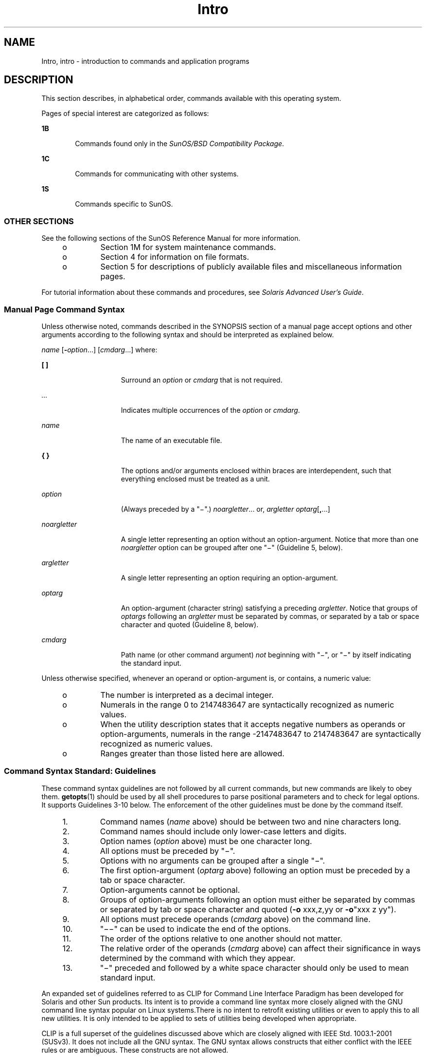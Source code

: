 '\" te
.\" Copyright 1989 AT&T
.\" Copyright (c) 2008, 2010, Oracle and/or its affiliates. All rights reserved.
.TH Intro 1 "12 Jul 2010" "SunOS 5.11" "User Commands"
.SH NAME
Intro, intro \- introduction to commands and application programs
.SH DESCRIPTION
.sp
.LP
This section describes, in alphabetical order, commands available with this operating system.
.sp
.LP
Pages of special interest are categorized as follows:
.sp
.ne 2
.mk
.na
\fB1B\fR
.ad
.RS 6n
.rt  
Commands found only in the \fISunOS/BSD Compatibility Package\fR. 
.RE

.sp
.ne 2
.mk
.na
\fB1C\fR
.ad
.RS 6n
.rt  
Commands for communicating with other systems.
.RE

.sp
.ne 2
.mk
.na
\fB1S\fR
.ad
.RS 6n
.rt  
Commands specific to SunOS.
.RE

.SS "OTHER SECTIONS"
.sp
.LP
See the following sections of the SunOS Reference Manual for more information.
.RS +4
.TP
.ie t \(bu
.el o
Section 1M for system maintenance commands.
.RE
.RS +4
.TP
.ie t \(bu
.el o
Section 4 for information on file formats.
.RE
.RS +4
.TP
.ie t \(bu
.el o
Section 5 for descriptions of publicly available files and miscellaneous information pages.
.RE
.sp
.LP
For tutorial information about these commands and procedures, see \fISolaris Advanced User\&'s Guide\fR.
.SS "Manual Page Command Syntax"
.sp
.LP
Unless otherwise noted, commands described in the SYNOPSIS section of a manual page accept options and other arguments according to the following syntax and should be interpreted as explained below.
.sp
.LP
\fIname\fR [\fB-\fR\fIoption\fR...] [\fIcmdarg\fR...] where:
.sp
.ne 2
.mk
.na
\fB[ ]\fR
.ad
.RS 15n
.rt  
Surround an \fIoption\fR or \fIcmdarg\fR that is not required.
.RE

.sp
.ne 2
.mk
.na
\fB\fI\&...\fR\fR
.ad
.RS 15n
.rt  
Indicates multiple occurrences of the \fIoption\fR or \fIcmdarg\fR.
.RE

.sp
.ne 2
.mk
.na
\fB\fIname\fR\fR
.ad
.RS 15n
.rt  
The name of an executable file.
.RE

.sp
.ne 2
.mk
.na
\fB{ }\fR
.ad
.RS 15n
.rt  
The options and/or arguments enclosed within braces are interdependent, such that everything enclosed must be treated as a unit.
.RE

.sp
.ne 2
.mk
.na
\fB\fIoption\fR\fR
.ad
.RS 15n
.rt  
(Always preceded by a "\(mi".) \fInoargletter\fR... or, \fIargletter\fR \fIoptarg\fR[\fB,\fR...] 
.RE

.sp
.ne 2
.mk
.na
\fB\fInoargletter\fR\fR
.ad
.RS 15n
.rt  
A single letter representing an option without an option-argument. Notice that more than one \fInoargletter\fR option can be grouped after one "\(mi" (Guideline 5, below).
.RE

.sp
.ne 2
.mk
.na
\fB\fIargletter\fR\fR
.ad
.RS 15n
.rt  
A single letter representing an option requiring an option-argument.
.RE

.sp
.ne 2
.mk
.na
\fB\fIoptarg\fR\fR
.ad
.RS 15n
.rt  
An option-argument (character string) satisfying a preceding \fIargletter\fR. Notice that groups of \fIoptargs\fR following an \fIargletter\fR must be separated by commas, or separated by a tab or space character and quoted (Guideline 8, below).
.RE

.sp
.ne 2
.mk
.na
\fB\fIcmdarg\fR\fR
.ad
.RS 15n
.rt  
Path name (or other command argument) \fInot\fR beginning with "\(mi", or "\(mi" by itself indicating the standard input.
.RE

.sp
.LP
Unless otherwise specified, whenever an operand or option-argument is, or contains, a numeric value:
.RS +4
.TP
.ie t \(bu
.el o
The number is interpreted as a decimal integer.
.RE
.RS +4
.TP
.ie t \(bu
.el o
Numerals in the range 0 to 2147483647 are syntactically recognized as numeric values.
.RE
.RS +4
.TP
.ie t \(bu
.el o
When the utility description states that it accepts negative numbers as operands or option-arguments, numerals in the range -2147483647 to 2147483647 are syntactically recognized as numeric values.
.RE
.RS +4
.TP
.ie t \(bu
.el o
Ranges greater than those listed here are allowed.
.RE
.SS "Command Syntax Standard: Guidelines"
.sp
.LP
These command syntax guidelines are not followed by all current commands, but new commands are likely to obey them. \fBgetopts\fR(1) should be used by all shell procedures to parse positional parameters and to check for legal options. It supports Guidelines 3-10 below. The enforcement of the other guidelines must be done by the command itself.
.RS +4
.TP
1.
Command names (\fIname\fR above) should be between two and nine characters long.
.RE
.RS +4
.TP
2.
Command names should include only lower-case letters and digits.
.RE
.RS +4
.TP
3.
Option names (\fIoption\fR above) must be one character long.
.RE
.RS +4
.TP
4.
All options must be preceded by "\(mi".
.RE
.RS +4
.TP
5.
Options with no arguments can be grouped after a single "\(mi".
.RE
.RS +4
.TP
6.
The first option-argument (\fIoptarg\fR above) following an option must be preceded by a tab or space character.
.RE
.RS +4
.TP
7.
Option-arguments cannot be optional.
.RE
.RS +4
.TP
8.
Groups of option-arguments following an option must either be separated by commas or separated by tab or space character and quoted (\fB-o\fR xxx,z,yy or \fB-o\fR"xxx z yy").
.RE
.RS +4
.TP
9.
All options must precede operands (\fIcmdarg\fR above) on the command line.
.RE
.RS +4
.TP
10.
"\(mi\|\(mi" can be used to indicate the end of the options.
.RE
.RS +4
.TP
11.
The order of the options relative to one another should not matter.
.RE
.RS +4
.TP
12.
The relative order of the operands (\fIcmdarg\fR above) can affect their significance in ways determined by the command with which they appear.
.RE
.RS +4
.TP
13.
"\(mi" preceded and followed by a white space character should only be used to mean standard input.
.RE
.sp
.LP
An expanded set of guidelines referred to as CLIP for Command Line Interface Paradigm has been developed for Solaris and other Sun products. Its intent is to provide a command line syntax more closely aligned with the GNU command line syntax popular on Linux systems.There is no intent to retrofit existing utilities or even to apply this to all new utilities. It is only intended to be applied to sets of utilities being developed when appropriate.
.sp
.LP
CLIP is a full superset of the guidelines discussed above which are closely aligned with IEEE Std. 1003.1-2001 (SUSv3). It does not include all the GNU syntax. The GNU syntax allows constructs that either conflict with the IEEE rules or are ambiguous. These constructs are not allowed.
.sp
.LP
The expanded CLIP command line syntax is:
.sp
.in +2
.nf
utility_name -a --longopt1 -c option_argument \e
   -f option_argument --longopt2=option_argument \e
   --longopt3 option_argument operand
.fi
.in -2
.sp

.sp
.LP
The utility in the example is named \fButility_name\fR. It is followed by options, option-arguments, and operands, collectively referred to as arguments. The arguments that consist of a hyphen followed a single letter or digit, such as \fB-a\fR, are known as short-options \&. The arguments that consist of two hyphens followed by a series of letters, digits and hyphens, such as \fB--longopt1\fR, are known as long-options . Collectively, short-options and long-options are referred to as options (or historically, flags ). Certain options are followed by an option-argument, as shown with \fB-c\fR option_argument . The arguments following the last options and option-arguments are named operands. Once the first operand is encountered, all subsequent arguments are interpreted to be operands.
.sp
.LP
Option-arguments are sometimes shown separated from their short-options by BLANKSs, sometimes directly adjacent. This reflects the situation that in some cases an option-argument is included within the same argument string as the option; in most cases it is the next argument. This specification requires that the option be a separate argument from its option-argument, but there are some exceptions to ensure continued operation of historical applications:
.RS +4
.TP
.ie t \(bu
.el o
If the \fBSYNOPSIS\fR of a utility shows a SPACE between a short-option and option-argument (as with \fB-c\fR option_argument in the example), the application uses separate arguments for that option and its option-argument.
.RE
.RS +4
.TP
.ie t \(bu
.el o
If a SPACE is not shown (as with \fB-f\fR option_argument in the example), the application expects an option and its option-argument directly adjacent in the same argument string, without intervening BLANKs.
.RE
.RS +4
.TP
.ie t \(bu
.el o
Notwithstanding the preceding requirements, an application should accept short-options and option-arguments as a single argument or as separate arguments whether or not a SPACE is shown on the synopsis line.
.RE
.RS +4
.TP
.ie t \(bu
.el o
Long-options with option-arguments are always documented as using an equals sign as the separator between the option name and the option-argument. If the \fBOPTIONS\fR section of a utility shows an equals sign (\fB=\fR) between a long-option and its option-argument (as with \fB--longopt2= option_argument\fR in the example), a application shall also permit the use of separate arguments for that option and its option-argument (as with \fB--longopt1 option_argument\fR in the example). 
.RE
.sp
.LP
CLIP expands the guidelines discussed with the following additional guidelines:
.sp
.ne 2
.mk
.na
\fB14.\fR
.ad
.RS 7n
.rt  
The form \fBcommand subcommand [options] [operands]\fR is appropriate for grouping similar operations. Subcommand names should follow the same conventions as command names as specified in guidelines 1 and 2.
.RE

.sp
.ne 2
.mk
.na
\fB15.\fR
.ad
.RS 7n
.rt  
Long-options should be preceded by \fB--\fR and should include only alphanumeric characters and hyphens from the portable character set. Option names are typically one to three words long, with hyphens to separate words.
.RE

.sp
.ne 2
.mk
.na
\fB16.\fR
.ad
.RS 7n
.rt  
\fB--name=argument\fR should be used to specify an option-argument for a long-option. The form \fB--name argument\fR is also accepted. 
.RE

.sp
.ne 2
.mk
.na
\fB17.\fR
.ad
.RS 7n
.rt  
All utilities should support two standard long-options: \fB--version\fR (with the short-option synonym \fB-V\fR ) and \fB--help\fR (with the short-option synonym \fB-?\fR ). The short option synonyms for \fB--\fRversion can vary if the preferred synonym is already in use (but a  synonym shall be provided). Both of these options stop further argument processing when encountered and after displaying the appropriate output, the utility successfully exits. 
.RE

.sp
.ne 2
.mk
.na
\fB18.\fR
.ad
.RS 7n
.rt  
Every short-option should have exactly one corresponding long-option and every long-option should have exactly one corresponding short-option. Synonymous options can be allowed in the interest of compatibility with historical practice or community versions of equivalent utilities.
.RE

.sp
.ne 2
.mk
.na
\fB19.\fR
.ad
.RS 7n
.rt  
The short-option name should get its name from the long-option name according to these rules:
.RS +4
.TP
1.
Use the first letter of the long-option name for the short-option name. 
.RE
.RS +4
.TP
2.
If the first letter conflicts with other short-option names, choose a prominent consonant.
.RE
.RS +4
.TP
3.
If the first letter and the prominent consonant conflict with other shortoption names, choose a prominent vowel.
.RE
.RS +4
.TP
4.
If none of the letters of the long-option name are usable, select an arbitrary character.
.RE
.RE

.sp
.ne 2
.mk
.na
\fB20.\fR
.ad
.RS 7n
.rt  
If a long-option name consists of a single character, it must use the same character as the short-option name. Single character long-options should be avoided. They are only allowed for the exceptionally rare case that a single character is the most  descriptive name.
.RE

.sp
.ne 2
.mk
.na
\fB21.\fR
.ad
.RS 7n
.rt  
The subcommand in the form described in guideline 1 of the additional CLIP guidelines is generally required. In the case where it is omitted, the command shall take no operands and only options which are defined to stop further argument processing when encountered are allowed. Invoking a command of this form without a subcommand and no arguments is an error. This guideline is provided to allow the common forms command \fB--help\fR, command \fB-?\fR, command \fB--version\fR, and command \fB-V\fR to be accepted in the command-subcommand construct.
.RE

.sp
.LP
Several of these guidelines are only of interest to the authors of utilities. They are provided here for the use of anyone wanting to author utilities following this syntax.
.SH ACKNOWLEDGMENTS
.sp
.LP
Oracle America, Inc. gratefully acknowledges The Open Group for permission to reproduce portions of its copyrighted documentation. Original documentation from The Open Group can be obtained online at http://www.opengroup.org/bookstore/\&.
.sp
.LP
The Institute of Electrical and Electronics Engineers and The Open Group, have given us permission to reprint portions of their documentation.
.sp
.LP
In the following statement, the phrase ``this text'' refers to portions of the system documentation.
.sp
.LP
Portions of this text are reprinted and reproduced in electronic form in the SunOS Reference Manual, from IEEE Std 1003.1, 2004 Edition, Standard for Information Technology -- Portable Operating System Interface (POSIX), The Open Group Base Specifications Issue 6, Copyright (C) 2001-2004 by the Institute of Electrical and Electronics Engineers, Inc and The Open Group.  In the event of any discrepancy between these versions and the original IEEE and The Open Group Standard, the original IEEE and The Open Group Standard is the referee document.  The original Standard can be obtained online at http://www.opengroup.org/unix/online.html\&.
.sp
.LP
This notice shall appear on any product containing this material.
.SH SEE ALSO
.sp
.LP
\fBgetopts\fR(1), \fBwait\fR(1), \fBexit\fR(2), \fBgetopt\fR(3C)
.SH DIAGNOSTICS
.sp
.LP
Upon termination, each command returns two bytes of status, one supplied by the system and giving the cause for termination, and (in the case of "normal" termination) one supplied by the program [see \fBexit\fR(2)]. The former byte is \fB0\fR for normal termination. The latter byte is customarily \fB0\fR for successful execution and non-zero to indicate troubles such as erroneous parameters, or bad or inaccessible data. It is called variously "exit code", "exit status", or "return code", and is described only where special conventions are involved.
.SH WARNINGS
.sp
.LP
Some commands produce unexpected results when processing files containing null characters. These commands often treat text input lines as strings and therefore become confused upon encountering a null character (the string terminator) within a line.
